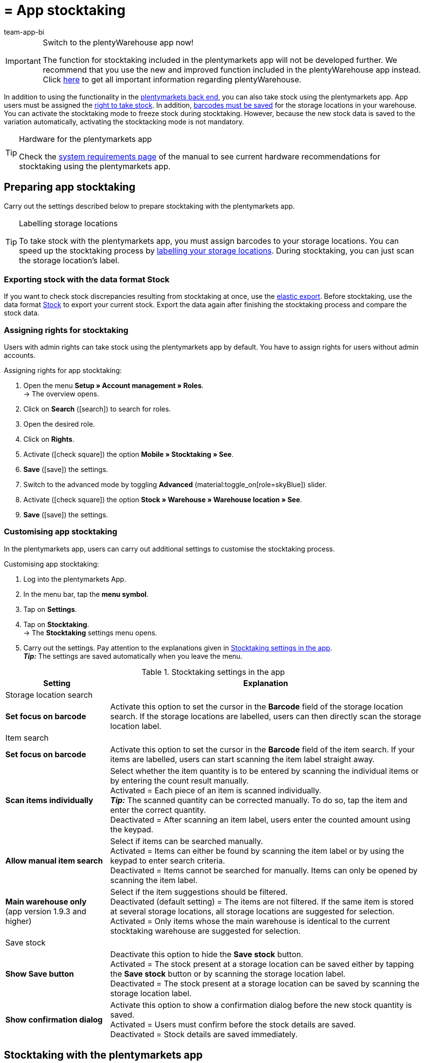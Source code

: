 = = App stocktaking
:author: team-app-bi
:keywords: Stocktaking app, stocktaking mode app, stock app, items in stock app, stock data app
:description: In addition to using the functionality in the plentymarkets back end, you can also take stock using the plentymarkets app. This page shows you how it’s done.

[IMPORTANT]
.Switch to the plentyWarehouse app now!
====
The function for stocktaking included in the plentymarkets app will not be developed further. We recommend that you use the new and improved function included in the plentyWarehouse app instead. Click xref:stock-management:plentywarehouse.adoc#[here] to get all important information regarding plentyWarehouse.
====

In addition to using the functionality in the xref:stock-management:taking-stock.adoc#[plentymarkets back end], you can also take stock using the plentymarkets app. App users must be assigned the <<#300, right to take stock>>. In addition, xref:stock-management:setting-up-a-warehouse.adoc#800[barcodes must be saved] for the storage locations in your warehouse. You can activate the stocktaking mode to freeze stock during stocktaking. However, because the new stock data is saved to the variation automatically, activating the stocktacking mode is not mandatory.

[TIP]
.Hardware for the plentymarkets app
====
Check the xref:welcome:quick-start-system-requirements.adoc#[system requirements page] of the manual to see current hardware recommendations for stocktaking using the plentymarkets app.
====

[#100]
== Preparing app stocktaking

Carry out the settings described below to prepare stocktaking with the plentymarkets app.

[TIP]
.Labelling storage locations
====
To take stock with the plentymarkets app, you must assign barcodes to your storage locations. You can speed up the stocktaking process by xref:stock-management:setting-up-a-warehouse.adoc#800[labelling your storage locations]. During stocktaking, you can just scan the storage location's label.
====

[#200]
=== Exporting stock with the data format Stock

If you want to check stock discrepancies resulting from stocktaking at once, use the xref:data:elastic-export.adoc#[elastic export]. Before stocktaking, use the data format xref:data:stock.adoc[Stock] to export your current stock. Export the data again after finishing the stocktaking process and compare the stock data.

[#300]
=== Assigning rights for stocktaking

Users with admin rights can take stock using the plentymarkets app by default. You have to assign rights for users without admin accounts.

[.instruction]
Assigning rights for app stocktaking:

. Open the menu  *Setup » Account management » Roles*. +
→ The overview opens. +
. Click on *Search* (icon:search[role="blue"]) to search for roles.
. Open the desired role.
. Click on *Rights*.
. Activate (icon:check-square[role="blue"]) the option *Mobile » Stocktaking » See*.
. *Save* (icon:save[role="green"]) the settings.
. Switch to the advanced mode by toggling *Advanced* (material:toggle_on[role=skyBlue]) slider.
. Activate (icon:check-square[role="blue"]) the option *Stock » Warehouse » Warehouse location » See*.
. *Save* (icon:save[role="green"]) the settings.

[#400]
=== Customising app stocktaking

In the plentymarkets app, users can carry out additional settings to customise the stocktaking process.

[.instruction]
Customising app stocktaking:

. Log into the plentymarkets App.
. In the menu bar, tap the *menu symbol*.
. Tap on *Settings*.
. Tap on *Stocktaking*. +
→ The *Stocktaking* settings menu opens.
. Carry out the settings. Pay attention to the explanations given in <<table-stocktaking-app-settings>>. +
*_Tip:_* The settings are saved automatically when you leave the menu.

[[table-stocktaking-app-settings]]
.Stocktaking settings in the app
[cols="1,3"]
|====
|Setting |Explanation

2+^|Storage location search

| *Set focus on barcode*
| Activate this option to set the cursor in the *Barcode* field of the storage location search. If the storage locations are labelled, users can then directly scan the storage location label.

2+^|Item search

| *Set focus on barcode*
| Activate this option to set the cursor in the *Barcode* field of the item search. If your items are labelled, users can start scanning the item label straight away.

| *Scan items individually*
| Select whether the item quantity is to be entered by scanning the individual items or by entering the count result manually. +
Activated = Each piece of an item is scanned individually. +
*_Tip:_* The scanned quantity can be corrected manually. To do so, tap the item and enter the correct quantity. +
Deactivated = After scanning an item label, users enter the counted amount using the keypad.

| *Allow manual item search*
| Select if items can be searched manually. +
Activated = Items can either be found by scanning the item label or by using the keypad to enter search criteria. +
Deactivated = Items cannot be searched for manually. Items can only be opened by scanning the item label.

| *Main warehouse only* +
(app version 1.9.3 and higher)
| Select if the item suggestions should be filtered. +
Deactivated (default setting) = The items are not filtered. If the same item is stored at several storage locations, all storage locations are suggested for selection. +
Activated = Only items whose the main warehouse is identical to the current stocktaking warehouse are suggested for selection.

2+^| Save stock

| *Show Save button*
| Deactivate this option to hide the *Save stock* button. +
Activated = The stock present at a storage location can be saved either by tapping the *Save stock* button or by scanning the storage location label. +
Deactivated = The stock present at a storage location can be saved by scanning the storage location label.

| *Show confirmation dialog*
| Activate this option to show a confirmation dialog before the new stock quantity is saved. +
Activated = Users must confirm before the stock details are saved. +
Deactivated = Stock details are saved immediately.
|====

[#500]
== Stocktaking with the plentymarkets app

When taking stock with the plentymarkets app, you can either scan each piece of an item individually or enter the counted quantity using the keypad. The option *Scan items individually* determines how stocktaking is performed.

[IMPORTANT]
.Stock at a storage location is set to zero if not counted
====
Always count or scan all items present at a storage location. If you store different items at the same storage location, any stock of items that you do not count or scan during stocktaking will be set to zero. Example: +
The stock information for storage location 1 in plentymarkets is 10 x item A, 10 x item B and 2 x item C. During stocktaking, 10 x item A and 10 x item B is scanned. Item C is not scanned. +
→ The app books item A x 10, item B x 10 and item C x 0. Thus, stock for item C is set to zero. +
If you only start creating further storage locations during stocktaking, these storage locations are not set to zero. This only applies to storage locations that are edited.
====

[#600]
=== Scanning each piece of an item individually

Users do not have to count the stock. Instead, they can scan the labels of each piece of an item individually until they have scanned all pieces of an item present at the storage location. The quantity is updated incrementally in the background. You need to activate the *Scan items individually* option to take stock by scanning each piece individually.

[.instruction]
Scanning each piece of an item individually:

. Open the plentymarkets app.
. In the menu bar, tap the *menu symbol*.
. Tap on *Warehouse management » Stocktaking*. +
→ The *Stocktaking* view opens.
. Scan the storage location label. +
→ The storage location is selected. The quantity of scanned items is booked to this storage location.
. Scan the label of each piece until you have scanned all items present at the storage location. +
*_Tip:_* If the storage location contains more than one type of item, the quantity of the correct item is increased automatically during scanning. +
*_Note:_* To correct the scanned quantity manually, tap on the item and enter the correct quantity. +
→ If best before dates, batches or both are managed for the variation in the selected warehouse, you are asked to enter a date, a batch or both. +
*_Optional:_* Select the best before date and/or enter the batch and tap on *Add item*. +
→ The stock is booked in.
. To finish the count, scan the storage location label again or tap on *Save stock* if the button is shown. +
→ The counted quantity is saved. +
→ The counted stock is imported to the *Stock » Storage location management* menu of the plentymarkets back end. +
→ The stock information is saved in the *Item » Managing items* menu of the variation.

[#700]
=== Entering the counted quantity

Instead of scanning the labels of each piece stored at a storage location, users also can count how many pieces of an item are present at the storage location and enter the result manually. You need to activate the *Scan items individually* option to take stock by scanning each piece individually.

[.instruction]
Entering the counted quantity:

. Open the plentymarkets app.
. In the menu bar, tap the *menu symbol*.
. Tap on *Warehouse management » Stocktaking*. +
→ The *Stocktaking* view opens.
. Scan the storage location label. +
→ The storage location is selected. The quantity of scanned items is booked to this storage location.
. Scan the label of an item or search for the item manually. +
→ The *Enter quantity* window is displayed.
. Enter the quantity that you counted for the item.
. To finish the count, scan the storage location label again or tap on *Save stock* if the button is shown. +
→ The counted quantity is saved. +
→ The counted stock is imported to the *Stock » Storage location management* menu of the plentymarkets back end. +
→ The stock information is saved in the *Item » Managing items* menu of the variation.
